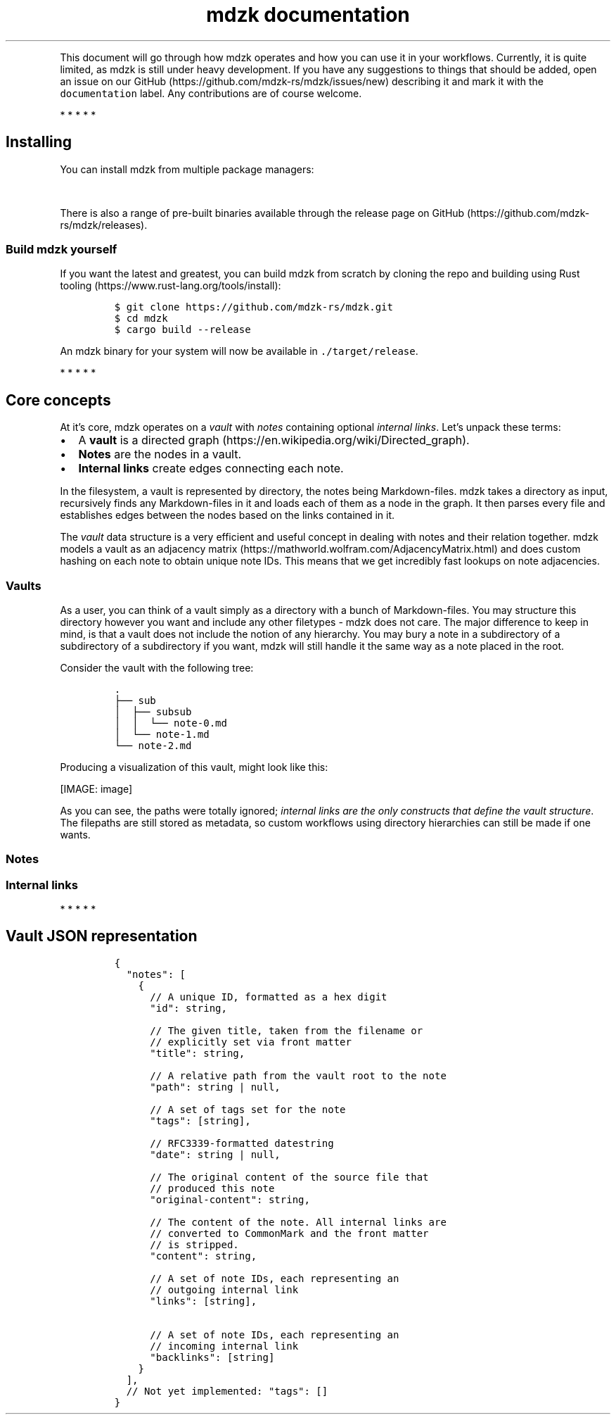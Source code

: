 '\" t
.\" Automatically generated by Pandoc 2.14.0.3
.\"
.TH "mdzk documentation" "" "" "" ""
.hy
.PP
This document will go through how mdzk operates and how you can use it
in your workflows.
Currently, it is quite limited, as mdzk is still under heavy
development.
If you have any suggestions to things that should be added, open an
issue on our GitHub (https://github.com/mdzk-rs/mdzk/issues/new)
describing it and mark it with the \f[C]documentation\f[R] label.
Any contributions are of course welcome.
.PP
   *   *   *   *   *
.SH Installing
.PP
You can install mdzk from multiple package managers:
.PP
.TS
tab(@);
l r.
T{
\ Source
T}@T{
\ Installation command
T}
_
T{
\ AUR (https://aur.archlinux.org/packages/mdzk/) (with
Paru (https://github.com/Morganamilo/paru))
T}@T{
\f[C]paru -S mdzk\f[R]
T}
T{
\ Crates.io (https://crates.io/crates/mdzk)
T}@T{
\f[C]cargo install mdzk\f[R]
T}
T{
\ Homebrew (https://formulae.brew.sh/formula/mdzk#default)
T}@T{
\f[C]brew install mdzk\f[R]
T}
T{
\ Nix (https://search.nixos.org/packages?channel=unstable&show=mdzk&from=0&size=50&sort=relevance&type=packages&query=mdzk)
T}@T{
\f[C]nix run nixpkgs#mdzk -- <command>\f[R]
T}
.TE
.PP
There is also a range of pre-built binaries available through the
release page on GitHub (https://github.com/mdzk-rs/mdzk/releases).
.SS Build mdzk yourself
.PP
If you want the latest and greatest, you can build mdzk from scratch by
cloning the repo and building using Rust
tooling (https://www.rust-lang.org/tools/install):
.IP
.nf
\f[C]
$ git clone https://github.com/mdzk-rs/mdzk.git
$ cd mdzk
$ cargo build --release
\f[R]
.fi
.PP
An mdzk binary for your system will now be available in
\f[C]./target/release\f[R].
.PP
   *   *   *   *   *
.SH Core concepts
.PP
At it\[cq]s core, mdzk operates on a \f[I]vault\f[R] with
\f[I]notes\f[R] containing optional \f[I]internal links\f[R].
Let\[cq]s unpack these terms:
.IP \[bu] 2
A \f[B]vault\f[R] is a directed
graph (https://en.wikipedia.org/wiki/Directed_graph).
.IP \[bu] 2
\f[B]Notes\f[R] are the nodes in a vault.
.IP \[bu] 2
\f[B]Internal links\f[R] create edges connecting each note.
.PP
In the filesystem, a vault is represented by directory, the notes being
Markdown-files.
mdzk takes a directory as input, recursively finds any Markdown-files in
it and loads each of them as a node in the graph.
It then parses every file and establishes edges between the nodes based
on the links contained in it.
.PP
The \f[I]vault\f[R] data structure is a very efficient and useful
concept in dealing with notes and their relation together.
mdzk models a vault as an adjacency
matrix (https://mathworld.wolfram.com/AdjacencyMatrix.html) and does
custom hashing on each note to obtain unique note IDs.
This means that we get incredibly fast lookups on note adjacencies.
.SS Vaults
.PP
As a user, you can think of a vault simply as a directory with a bunch
of Markdown-files.
You may structure this directory however you want and include any other
filetypes - mdzk does not care.
The major difference to keep in mind, is that a vault does not include
the notion of any hierarchy.
You may bury a note in a subdirectory of a subdirectory of a
subdirectory if you want, mdzk will still handle it the same way as a
note placed in the root.
.PP
Consider the vault with the following tree:
.IP
.nf
\f[C]
\&.
\[u251C]\[u2500]\[u2500] sub
\[br]  \[u251C]\[u2500]\[u2500] subsub
\[br]  \[br]  \[u2514]\[u2500]\[u2500] note-0.md
\[br]  \[u2514]\[u2500]\[u2500] note-1.md
\[u2514]\[u2500]\[u2500] note-2.md
\f[R]
.fi
.PP
Producing a visualization of this vault, might look like this:
.PP
[IMAGE: image]
.PP
As you can see, the paths were totally ignored; \f[I]internal links are
the only constructs that define the vault structure\f[R].
The filepaths are still stored as metadata, so custom workflows using
directory hierarchies can still be made if one wants.
.SS Notes
.SS Internal links
.PP
   *   *   *   *   *
.SH Vault JSON representation
.IP
.nf
\f[C]
{
  \[dq]notes\[dq]: [
    {
      // A unique ID, formatted as a hex digit
      \[dq]id\[dq]: string,

      // The given title, taken from the filename or
      // explicitly set via front matter
      \[dq]title\[dq]: string,

      // A relative path from the vault root to the note
      \[dq]path\[dq]: string | null,

      // A set of tags set for the note
      \[dq]tags\[dq]: [string],

      // RFC3339-formatted datestring
      \[dq]date\[dq]: string | null,

      // The original content of the source file that
      // produced this note
      \[dq]original-content\[dq]: string,

      // The content of the note. All internal links are
      // converted to CommonMark and the front matter
      // is stripped.
      \[dq]content\[dq]: string,

      // A set of note IDs, each representing an
      // outgoing internal link
      \[dq]links\[dq]: [string],

      // A set of note IDs, each representing an
      // incoming internal link
      \[dq]backlinks\[dq]: [string]
    }
  ],
  // Not yet implemented: \[dq]tags\[dq]: []
}
\f[R]
.fi
